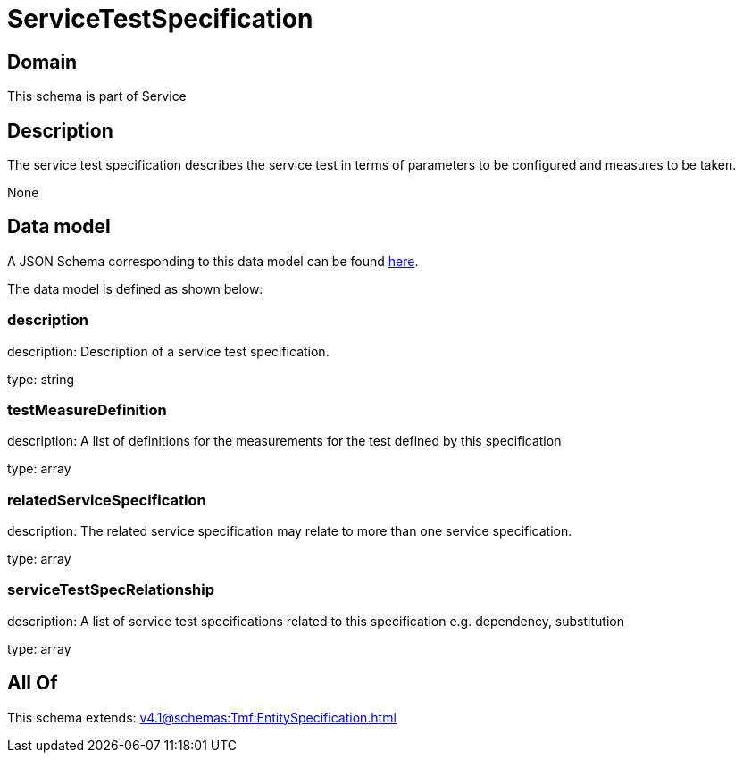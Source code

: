 = ServiceTestSpecification

[#domain]
== Domain

This schema is part of Service

[#description]
== Description

The service test specification describes the service test in terms of parameters to be configured and 
measures to be taken.

None

[#data_model]
== Data model

A JSON Schema corresponding to this data model can be found https://tmforum.org[here].

The data model is defined as shown below:


=== description
description: Description of a service test specification.

type: string


=== testMeasureDefinition
description: A list of definitions for the measurements for the test defined by this specification

type: array


=== relatedServiceSpecification
description: The related service specification may relate to more than one service specification.

type: array


=== serviceTestSpecRelationship
description: A list of service test specifications related to this specification e.g. dependency, substitution

type: array


[#all_of]
== All Of

This schema extends: xref:v4.1@schemas:Tmf:EntitySpecification.adoc[]

